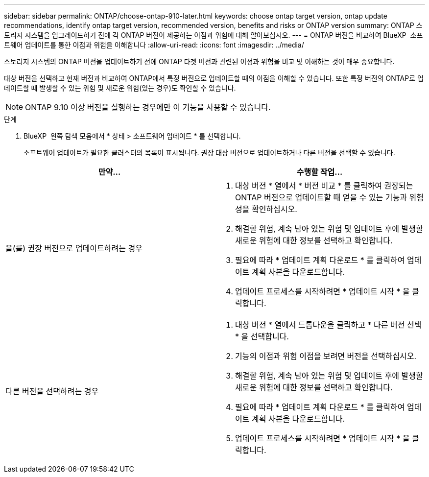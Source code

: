 ---
sidebar: sidebar 
permalink: ONTAP/choose-ontap-910-later.html 
keywords: choose ontap target version, ontap update recommendations, identify ontap target version, recommended version, benefits and risks or ONTAP version 
summary: ONTAP 스토리지 시스템을 업그레이드하기 전에 각 ONTAP 버전이 제공하는 이점과 위험에 대해 알아보십시오. 
---
= ONTAP 버전을 비교하여 BlueXP  소프트웨어 업데이트를 통한 이점과 위험을 이해합니다
:allow-uri-read: 
:icons: font
:imagesdir: ../media/


[role="lead"]
스토리지 시스템의 ONTAP 버전을 업데이트하기 전에 ONTAP 타겟 버전과 관련된 이점과 위험을 비교 및 이해하는 것이 매우 중요합니다.

대상 버전을 선택하고 현재 버전과 비교하여 ONTAP에서 특정 버전으로 업데이트할 때의 이점을 이해할 수 있습니다. 또한 특정 버전의 ONTAP로 업데이트할 때 발생할 수 있는 위험 및 새로운 위험(있는 경우)도 확인할 수 있습니다.


NOTE: ONTAP 9.10 이상 버전을 실행하는 경우에만 이 기능을 사용할 수 있습니다.

.단계
. BlueXP  왼쪽 탐색 모음에서 * 상태 > 소프트웨어 업데이트 * 를 선택합니다.
+
소프트웨어 업데이트가 필요한 클러스터의 목록이 표시됩니다. 권장 대상 버전으로 업데이트하거나 다른 버전을 선택할 수 있습니다.



|===
| 만약... | 수행할 작업... 


 a| 
을(를) 권장 버전으로 업데이트하려는 경우
 a| 
. 대상 버전 * 열에서 * 버전 비교 * 를 클릭하여 권장되는 ONTAP 버전으로 업데이트할 때 얻을 수 있는 기능과 위험성을 확인하십시오.
. 해결할 위험, 계속 남아 있는 위험 및 업데이트 후에 발생할 새로운 위험에 대한 정보를 선택하고 확인합니다.
. 필요에 따라 * 업데이트 계획 다운로드 * 를 클릭하여 업데이트 계획 사본을 다운로드합니다.
. 업데이트 프로세스를 시작하려면 * 업데이트 시작 * 을 클릭합니다.




 a| 
다른 버전을 선택하려는 경우
 a| 
. 대상 버전 * 열에서 드롭다운을 클릭하고 * 다른 버전 선택 * 을 선택합니다.
. 기능의 이점과 위험 이점을 보려면 버전을 선택하십시오.
. 해결할 위험, 계속 남아 있는 위험 및 업데이트 후에 발생할 새로운 위험에 대한 정보를 선택하고 확인합니다.
. 필요에 따라 * 업데이트 계획 다운로드 * 를 클릭하여 업데이트 계획 사본을 다운로드합니다.
. 업데이트 프로세스를 시작하려면 * 업데이트 시작 * 을 클릭합니다.


|===